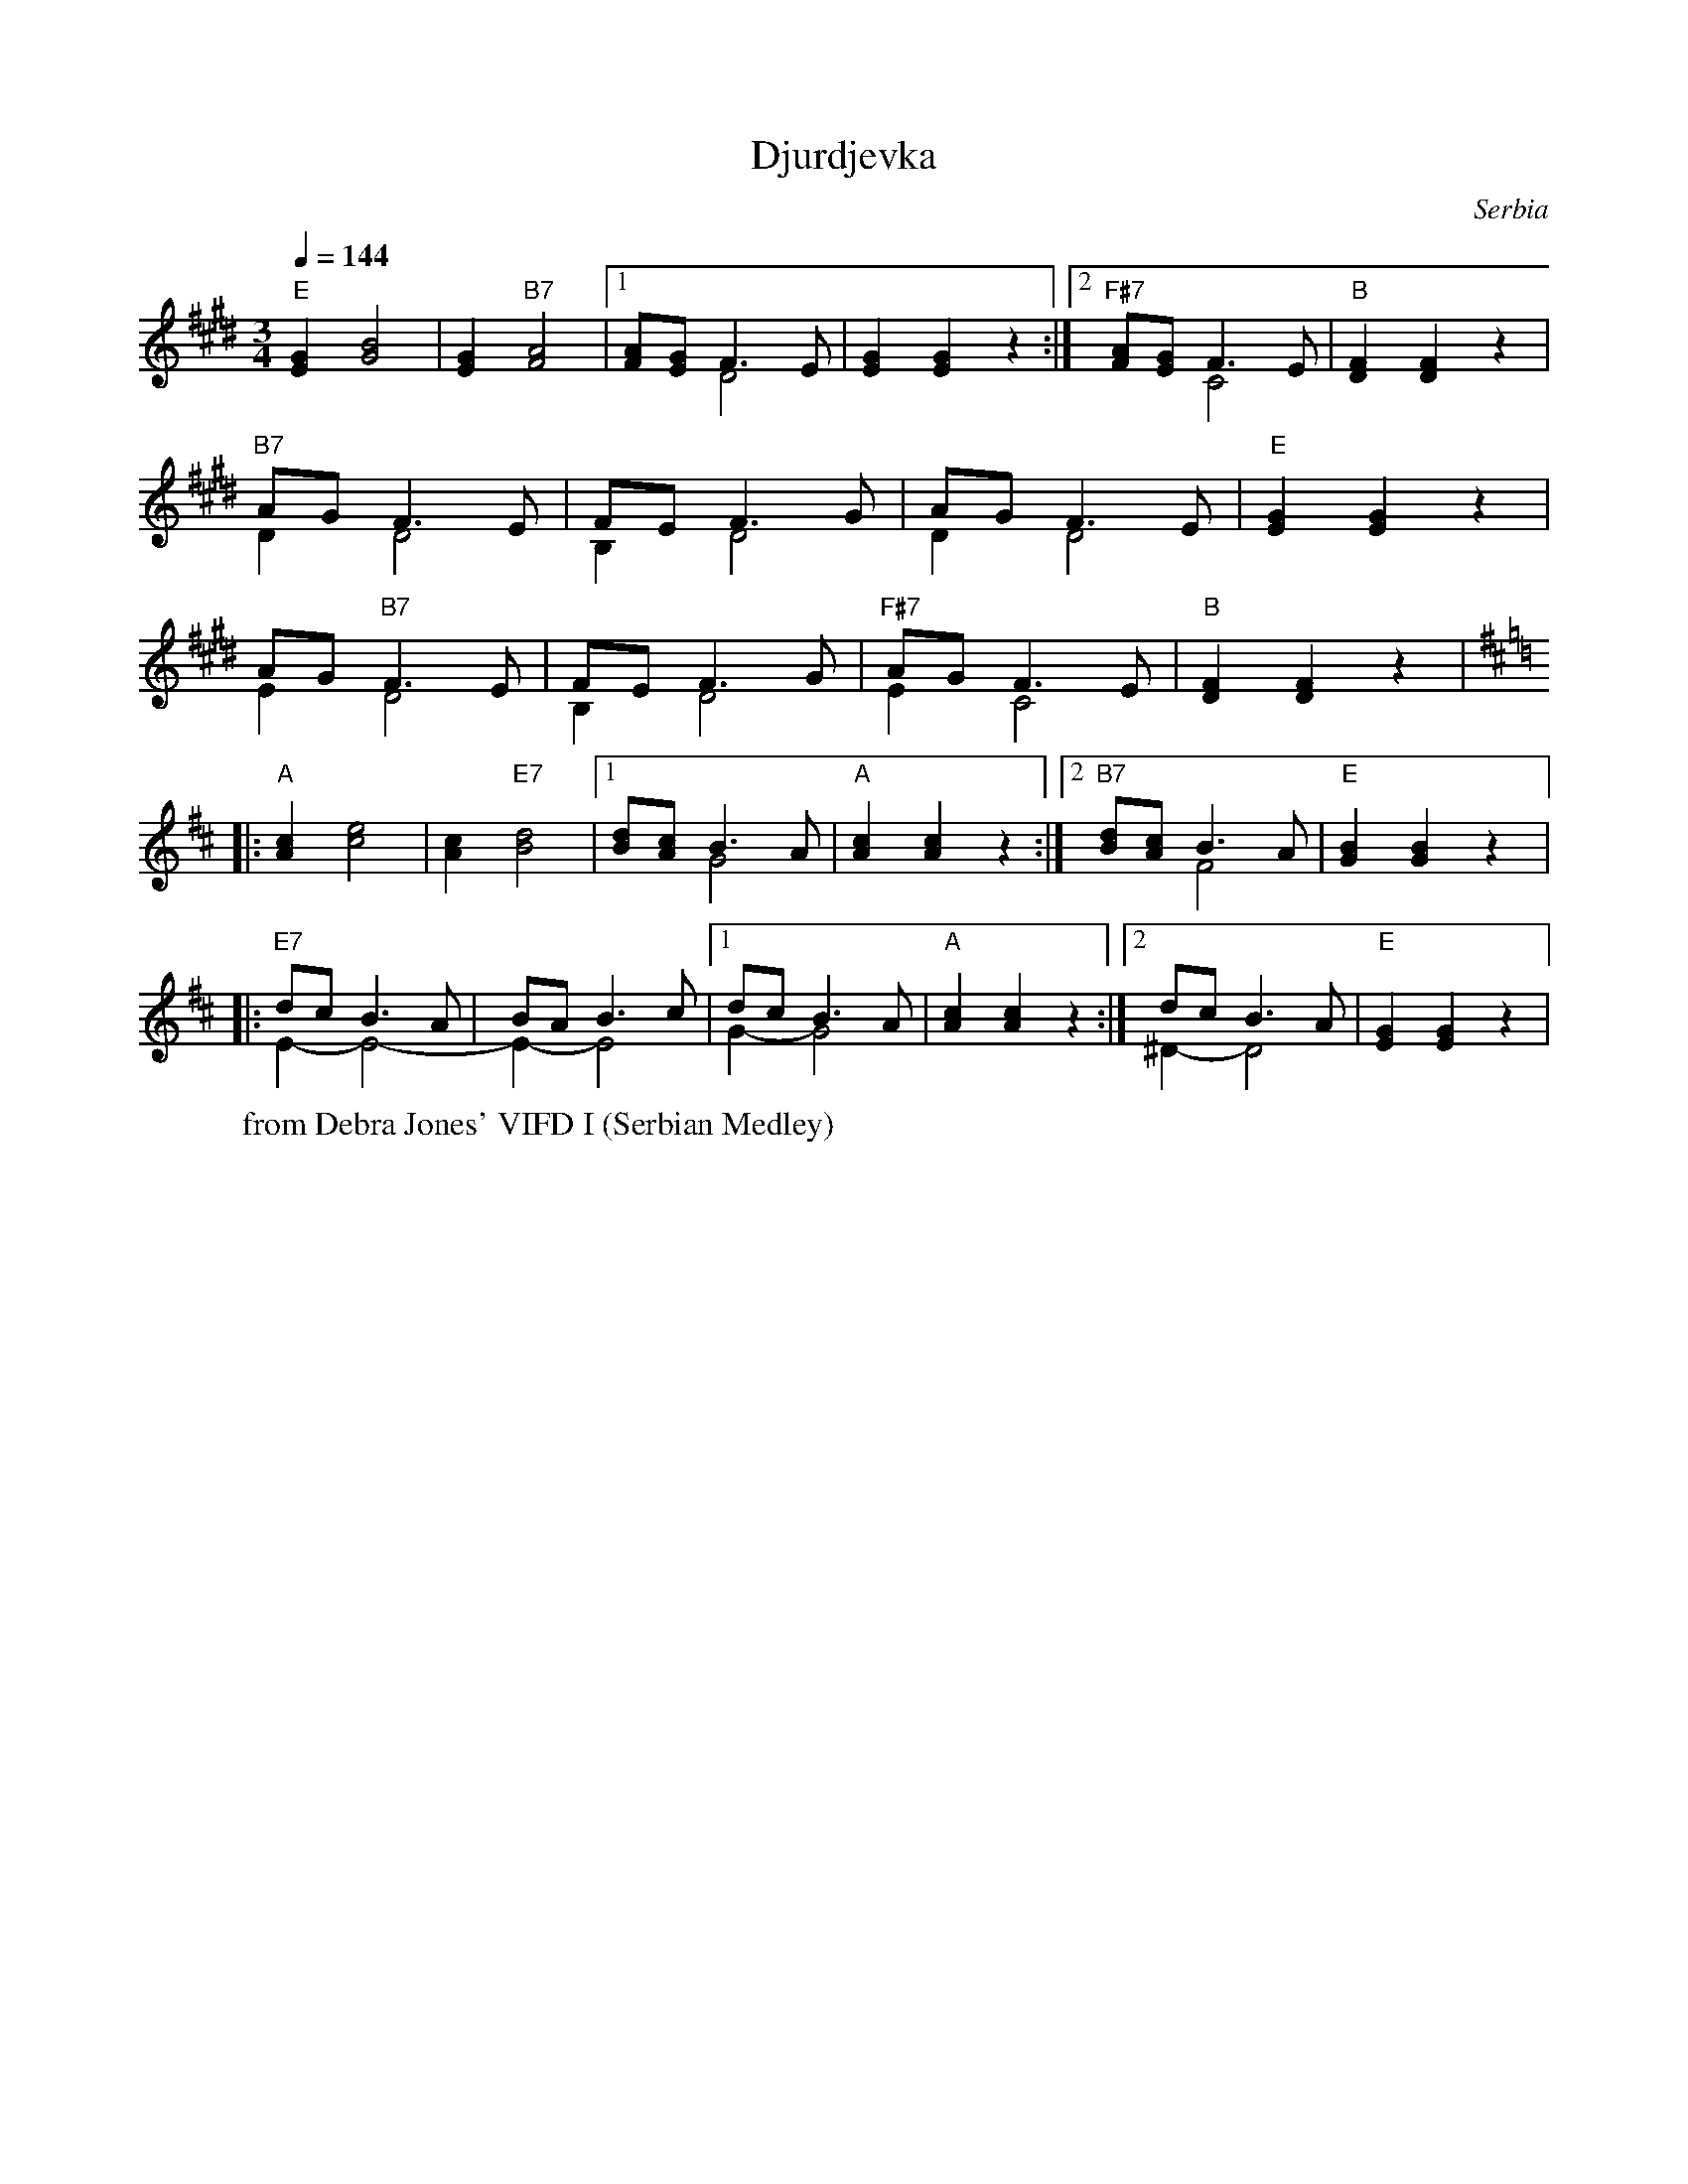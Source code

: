 X: 444
T: Djurdjevka
O: Serbia
W: from Debra Jones' VIFD I (Serbian Medley)
F: http://www.youtube.com/watch?v=9u9sJZQE1_g
M: 3/4
L: 1/8
K: F#dor
Q: 1/4=144
%%MIDI program 21 accordian
%%MIDI chordprog 21 accordian
%%MIDI bassprog 21 accordian
"E" [EG]2 [GB]4 |[EG]2 "B7" [FA]4|[1 [FA][EG] F3-E& x2 D4|[EG]2 [EG]2 z2:|[2\
"F#7"[FA][EG] F3E & x2 C4|"B" [DF]2 [DF]2 z2|
"B7" AG F3E & D2 D4| FE F3G & B,2 D4|AG F3E &D2 D4|"E" [EG]2 [EG]2 z2|
AG "B7" F3E &E2 D4|FE F3G & B,2 D4|"F#7" AG F3E &E2 C4|"B" [DF]2 [DF]2 z2|
K: Edor
|:"A" [Ac]2 [ce]4|[Ac]2 "E7"[Bd]4|[1 [Bd][Ac] B3A & x2 G4| "A" [Ac]2 [Ac]2 z2:|\
[2 "B7" [Bd][Ac] B3A & x2 F4|"E"[GB]2 [GB]2 z2|:
"E7" dc B3A& E2-E4-|BA B3c & E2-E4|[1 dc B3A &G2-G4|"A"[Ac]2 [Ac]2 z2:|[2\
dc B3A & ^D2-D4|"E"[EG]2 [EG]2 z2|
